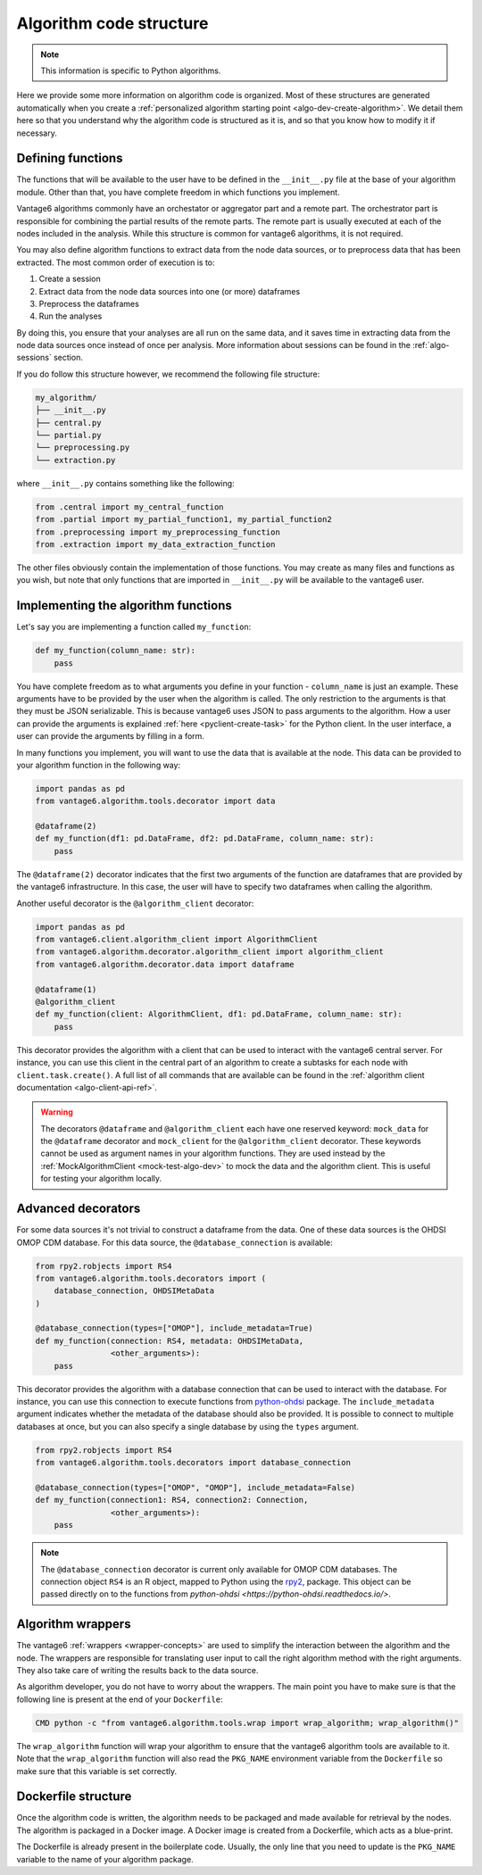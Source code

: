 .. _algo-code_structure:

Algorithm code structure
========================

.. note::

  This information is specific to Python algorithms.

Here we provide some more information on algorithm code is organized.
Most of these structures are generated automatically when you create a
:ref:`personalized algorithm starting point <algo-dev-create-algorithm>`. We detail
them here so that you understand why the algorithm code is structured as it is,
and so that you know how to modify it if necessary.

Defining functions
------------------

The functions that will be available to the user have to be defined in the
``__init__.py`` file at the base of your algorithm module. Other than that,
you have complete freedom in which functions you implement.

Vantage6 algorithms commonly have an orchestator or aggregator part and a
remote part. The orchestrator part is responsible for combining the partial
results of the remote parts. The remote part is usually executed at each of the
nodes included in the analysis. While this structure is common for vantage6
algorithms, it is not required.

You may also define algorithm functions to extract data from the node data sources,
or to preprocess data that has been extracted. The most common order of execution is to:

1. Create a session
2. Extract data from the node data sources into one (or more) dataframes
3. Preprocess the dataframes
4. Run the analyses

By doing this, you ensure that your analyses are all run on the same data, and it saves
time in extracting data from the node data sources once instead of once per analysis.
More information about sessions can be found in the :ref:`algo-sessions` section.

If you do follow this structure however, we recommend the following file
structure:

.. code:: bash

   my_algorithm/
   ├── __init__.py
   ├── central.py
   └── partial.py
   └── preprocessing.py
   └── extraction.py

where ``__init__.py`` contains something like the following:

.. code:: python

   from .central import my_central_function
   from .partial import my_partial_function1, my_partial_function2
   from .preprocessing import my_preprocessing_function
   from .extraction import my_data_extraction_function

The other files obviously contain the implementation of those functions. You may create
as many files and functions as you wish, but note that only functions that are
imported in ``__init__.py`` will be available to the vantage6 user.

.. _implementing-decorators:

Implementing the algorithm functions
------------------------------------

Let's say you are implementing a function called ``my_function``:

.. code:: python

   def my_function(column_name: str):
       pass

You have complete freedom as to what arguments you define in your function -
``column_name`` is just an example. These arguments have to be provided by the user when
the algorithm is called. The only restriction to the arguments is that they must be
JSON serializable. This is because vantage6 uses JSON to pass arguments to the
algorithm. How a user can provide the arguments is explained
:ref:`here <pyclient-create-task>` for the Python client. In the user interface, a user
can provide the arguments by filling in a form.

In many functions you implement, you will want to use the data that is available at the
node. This data can be provided to your algorithm function in the following way:

.. code:: python

    import pandas as pd
    from vantage6.algorithm.tools.decorator import data

    @dataframe(2)
    def my_function(df1: pd.DataFrame, df2: pd.DataFrame, column_name: str):
        pass

The ``@dataframe(2)`` decorator indicates that the first two arguments of the
function are dataframes that are provided by the vantage6 infrastructure.
In this case, the user will have to specify two dataframes when calling the
algorithm.

Another useful decorator is the ``@algorithm_client`` decorator:

.. code:: python

    import pandas as pd
    from vantage6.client.algorithm_client import AlgorithmClient
    from vantage6.algorithm.decorator.algorithm_client import algorithm_client
    from vantage6.algorithm.decorator.data import dataframe

    @dataframe(1)
    @algorithm_client
    def my_function(client: AlgorithmClient, df1: pd.DataFrame, column_name: str):
        pass

This decorator provides the algorithm with a client that can be used to interact
with the vantage6 central server. For instance, you can use this client in
the central part of an algorithm to create a subtasks for each node with
``client.task.create()``. A full list of all commands that are available
can be found in the :ref:`algorithm client documentation <algo-client-api-ref>`.

.. warning::

    The decorators ``@dataframe`` and ``@algorithm_client`` each have one reserved
    keyword: ``mock_data`` for the ``@dataframe`` decorator and ``mock_client`` for
    the ``@algorithm_client`` decorator. These keywords cannot be used as
    argument names in your algorithm functions. They are used instead by the
    :ref:`MockAlgorithmClient <mock-test-algo-dev>` to mock the data and the
    algorithm client. This is useful for testing your algorithm locally.

Advanced decorators
------------------

For some data sources it's not trivial to construct a dataframe from the data.
One of these data sources is the OHDSI OMOP CDM database. For this data source,
the ``@database_connection`` is available:

.. code:: python

    from rpy2.robjects import RS4
    from vantage6.algorithm.tools.decorators import (
        database_connection, OHDSIMetaData
    )

    @database_connection(types=["OMOP"], include_metadata=True)
    def my_function(connection: RS4, metadata: OHDSIMetaData,
                    <other_arguments>):
        pass

This decorator provides the algorithm with a database connection that can be
used to interact with the database. For instance, you can use this connection
to execute functions from
`python-ohdsi <https://python-ohdsi.readthedocs.io/>`_ package. The
``include_metadata`` argument indicates whether the metadata of the database
should also be provided. It is possible to connect to multiple databases at
once, but you can also specify a single database by using the ``types``
argument.

.. code:: python

    from rpy2.robjects import RS4
    from vantage6.algorithm.tools.decorators import database_connection

    @database_connection(types=["OMOP", "OMOP"], include_metadata=False)
    def my_function(connection1: RS4, connection2: Connection,
                    <other_arguments>):
        pass

.. note::

    The ``@database_connection`` decorator is current only available for
    OMOP CDM databases. The connection object ``RS4`` is an R object, mapped
    to Python using the `rpy2 <https://rpy2.github.io/>`_, package. This
    object can be passed directly on to the functions from
    `python-ohdsi <https://python-ohdsi.readthedocs.io/>`.

Algorithm wrappers
------------------

The vantage6 :ref:`wrappers <wrapper-concepts>` are used to simplify the
interaction between the algorithm and the node. The wrappers are responsible
for translating user input to call the right algorithm method with the right arguments.
They also take care of writing the results back to the data source.

As algorithm developer, you do not have to worry about the wrappers. The main
point you have to make sure is that the following line is present at the end of
your ``Dockerfile``:

.. code:: docker

    CMD python -c "from vantage6.algorithm.tools.wrap import wrap_algorithm; wrap_algorithm()"

The ``wrap_algorithm`` function will wrap your algorithm to ensure that the
vantage6 algorithm tools are available to it. Note that the ``wrap_algorithm``
function will also read the ``PKG_NAME`` environment variable from the
``Dockerfile`` so make sure that this variable is set correctly.

Dockerfile structure
--------------------

Once the algorithm code is written, the algorithm needs to be packaged and made
available for retrieval by the nodes. The algorithm is packaged in a Docker
image. A Docker image is created from a Dockerfile, which acts as a blue-print.

The Dockerfile is already present in the boilerplate code. Usually, the only
line that you need to update is the ``PKG_NAME`` variable to the name of your
algorithm package.
